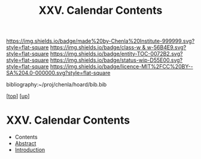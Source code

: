 #   -*- mode: org; fill-column: 60 -*-
#+STARTUP: showall
#+TITLE:   XXV. Calendar Contents
#+LINK: pdf   pdfview:~/proj/chenla/hoard/lib/

[[https://img.shields.io/badge/made%20by-Chenla%20Institute-999999.svg?style=flat-square]] 
[[https://img.shields.io/badge/class-w & w-56B4E9.svg?style=flat-square]]
[[https://img.shields.io/badge/entity-TOC-0072B2.svg?style=flat-square]]
[[https://img.shields.io/badge/status-wip-D55E00.svg?style=flat-square]]
[[https://img.shields.io/badge/licence-MIT%2FCC%20BY--SA%204.0-000000.svg?style=flat-square]]

bibliography:~/proj/chenla/hoard/bib.bib

[[[../../index.org][top]]] [[[../index.org][up]]]

* XXV. Calendar Contents
  :PROPERTIES:
  :CUSTOM_ID:
  :Name:      /home/deerpig/proj/chenla/warp/25/index.org
  :Created:   2018-06-04T11:14@Prek Leap (11.642600N-104.919210W)
  :ID:        3caff448-2d3c-4b5d-bf1b-d8e3dfac3063
  :VER:       581357756.745714984
  :GEO:       48P-491193-1287029-15
  :BXID:      proj:TNR2-8114
  :Class:     primer
  :Entity:    toc
  :Status:    wip 
  :Licence:   MIT/CC BY-SA 4.0
  :END:

  - Contents
  - [[./abstract.org][Abstract]]
  - [[./intro.org][Introduction]]

